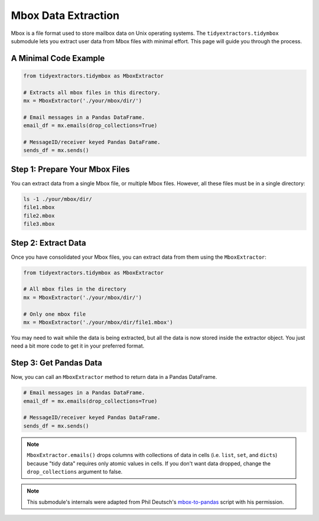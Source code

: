 Mbox Data Extraction
===============================

Mbox is a file format used to store mailbox data on Unix operating systems. The ``tidyextractors.tidymbox`` submodule lets you extract user data from Mbox files with minimal effort. This page will guide you through the process.

A Minimal Code Example
------------------------------


.. code-block:: python

  from tidyextractors.tidymbox as MboxExtractor

  # Extracts all mbox files in this directory.
  mx = MboxExtractor('./your/mbox/dir/')

  # Email messages in a Pandas DataFrame.
  email_df = mx.emails(drop_collections=True)

  # MessageID/receiver keyed Pandas DataFrame.
  sends_df = mx.sends()

Step 1: Prepare Your Mbox Files
----------------------------------

You can extract data from a single Mbox file, or multiple Mbox files. However, all these files must be in a single directory:

.. code-block:: bash

  ls -1 ./your/mbox/dir/
  file1.mbox
  file2.mbox
  file3.mbox

Step 2: Extract Data
-------------------------

Once you have consolidated your Mbox files, you can extract data from them using the ``MboxExtractor``:

.. code-block:: python

  from tidyextractors.tidymbox as MboxExtractor

  # All mbox files in the directory
  mx = MboxExtractor('./your/mbox/dir/')

  # Only one mbox file
  mx = MboxExtractor('./your/mbox/dir/file1.mbox')

You may need to wait while the data is being extracted, but all the data is now stored inside the extractor object. You just need a bit more code to get it in your preferred format.

Step 3: Get Pandas Data
--------------------------

Now, you can call an ``MboxExtractor`` method to return data in a Pandas DataFrame.

.. code-block:: python

  # Email messages in a Pandas DataFrame.
  email_df = mx.emails(drop_collections=True)

  # MessageID/receiver keyed Pandas DataFrame.
  sends_df = mx.sends()

.. note::

    ``MboxExtractor.emails()`` drops columns with collections of data in cells (i.e. ``list``, ``set``, and ``dicts``) because "tidy data" requires only atomic values in cells.
    If you don't want data dropped, change the ``drop_collections`` argument to false.

.. note::

    This submodule's internals were adapted from Phil Deutsch's
    `mbox-to-pandas <https://github.com/phildeutsch/mbox-analysis>`_ script with his permission.
